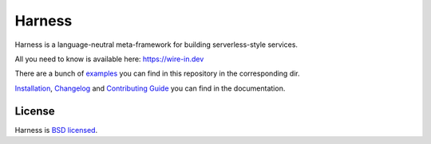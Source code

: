 Harness
=======

Harness is a language-neutral meta-framework for building serverless-style
services.

All you need to know is available here: https://wire-in.dev

There are a bunch of examples_ you can find in this repository in the
corresponding dir.

Installation_, Changelog_ and `Contributing Guide`_ you can find in the
documentation.

License
~~~~~~~

Harness is `BSD licensed`_.

.. _examples: https://github.com/vmagamedov/harness/tree/master/examples
.. _Installation: https://wire-in.dev/installation.html
.. _Changelog: https://wire-in.dev/changelog.html
.. _Contributing Guide: https://wire-in.dev/contributing.html
.. _BSD licensed: https://github.com/vmagamedov/harness/blob/master/LICENSE.txt
